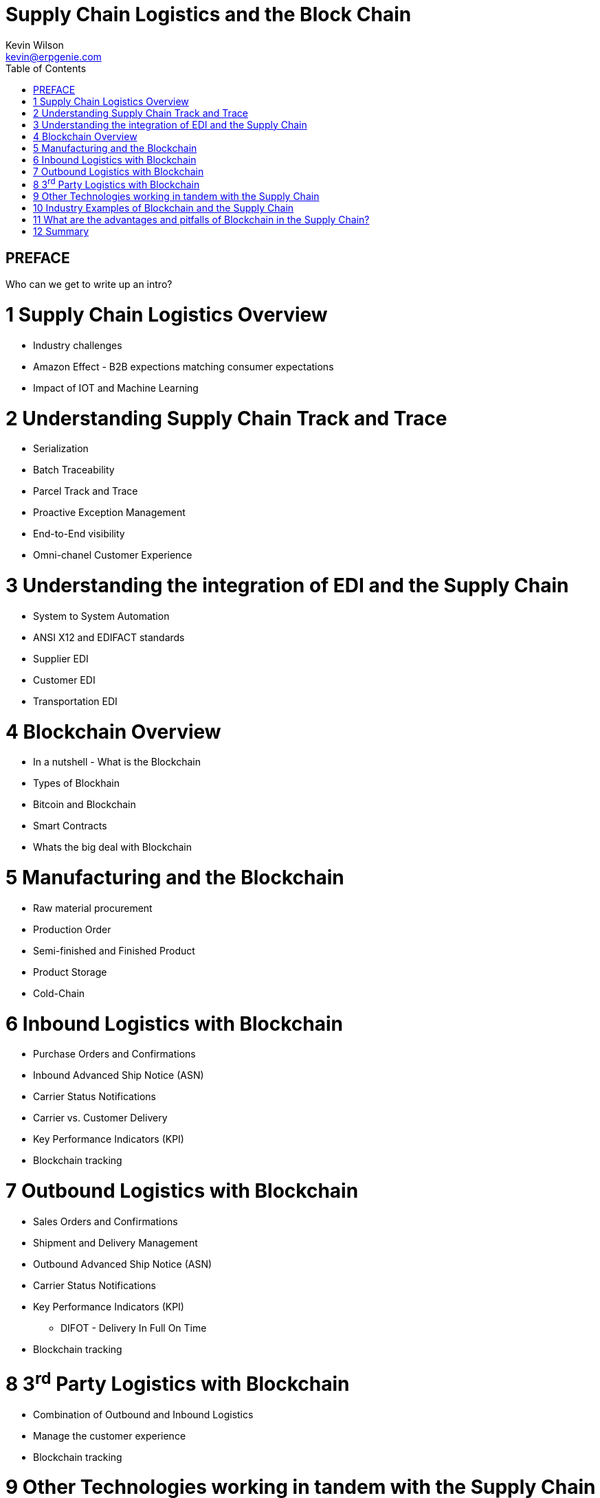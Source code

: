 :stylesheet: css/asciidoctor.css
:icons: font

= Supply Chain Logistics and the Block Chain
Kevin Wilson <kevin@erpgenie.com>
:toc:
:imagesdir: assets/images
:homepage: http://www.erpgenie.com

== PREFACE
Who can we get to write up an intro?

= 1 Supply Chain Logistics Overview
* Industry challenges
* Amazon Effect - B2B expections matching consumer expectations
* Impact of IOT and Machine Learning

= 2 Understanding Supply Chain Track and Trace
* Serialization
* Batch Traceability
* Parcel Track and Trace
* Proactive Exception Management
* End-to-End visibility
* Omni-chanel Customer Experience

= 3 Understanding the integration of EDI and the Supply Chain 
* System to System Automation
* ANSI X12 and EDIFACT standards
* Supplier EDI
* Customer EDI
* Transportation EDI

= 4 Blockchain Overview
* In a nutshell - What is the Blockchain
* Types of Blockhain
* Bitcoin and Blockchain
* Smart Contracts
* Whats the big deal with Blockchain

= 5 Manufacturing and the Blockchain
* Raw material procurement
* Production Order
* Semi-finished and Finished Product
* Product Storage
* Cold-Chain

= 6 Inbound Logistics with Blockchain
* Purchase Orders and Confirmations
* Inbound Advanced Ship Notice (ASN)
* Carrier Status Notifications
* Carrier vs. Customer Delivery
* Key Performance Indicators (KPI)
* Blockchain tracking

= 7 Outbound Logistics with Blockchain
* Sales Orders and Confirmations
* Shipment and Delivery Management
* Outbound Advanced Ship Notice (ASN)
* Carrier Status Notifications
* Key Performance Indicators (KPI)
** DIFOT - Delivery In Full On Time
* Blockchain tracking

= 8 3^rd^ Party Logistics with Blockchain
* Combination of Outbound and Inbound Logistics
* Manage the customer experience 
* Blockchain tracking

= 9 Other Technologies working in tandem with the Supply Chain
* Machine Learning
* Artificial Intelligence
* Internet of Things
* Predictive Analysis

= 10 Industry Examples of Blockchain and the Supply Chain
* What is happening out there? 

= 11 What are the advantages and pitfalls of Blockchain in the Supply Chain?
* Immutable record
* Permissioned Blockchain
* Regulatory authority access
* Standardised Supply Chain "Event" capture
** Cross-border events
* Know Your Customer (KYC) impact

= 12 Summary
